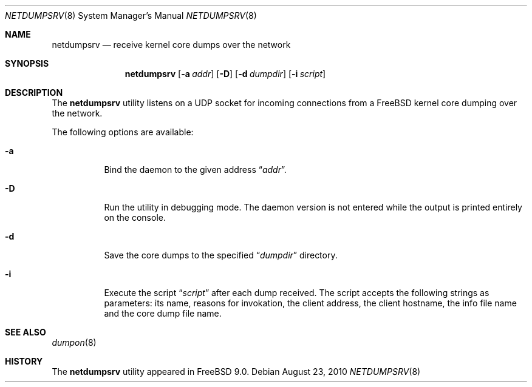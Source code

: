 .\" Copyright (c) 2010 Sandvine Incorporated. All rights reserved.
.\"
.\" Redistribution and use in source and binary forms, with or without
.\" modification, are permitted provided that the following conditions
.\" are met:
.\" 1. Redistributions of source code must retain the above copyright
.\"    notice, this list of conditions and the following disclaimer.
.\" 2. Redistributions in binary form must reproduce the above copyright
.\"    notice, this list of conditions and the following disclaimer in the
.\"    documentation and/or other materials provided with the distribution.
.\"
.\" THIS SOFTWARE IS PROVIDED BY THE AUTHOR AND CONTRIBUTORS ``AS IS'' AND
.\" ANY EXPRESS OR IMPLIED WARRANTIES, INCLUDING, BUT NOT LIMITED TO, THE
.\" IMPLIED WARRANTIES OF MERCHANTABILITY AND FITNESS FOR A PARTICULAR PURPOSE
.\" ARE DISCLAIMED.  IN NO EVENT SHALL THE AUTHOR OR CONTRIBUTORS BE LIABLE
.\" FOR ANY DIRECT, INDIRECT, INCIDENTAL, SPECIAL, EXEMPLARY, OR CONSEQUENTIAL
.\" DAMAGES (INCLUDING, BUT NOT LIMITED TO, PROCUREMENT OF SUBSTITUTE GOODS
.\" OR SERVICES; LOSS OF USE, DATA, OR PROFITS; OR BUSINESS INTERRUPTION)
.\" HOWEVER CAUSED AND ON ANY THEORY OF LIABILITY, WHETHER IN CONTRACT, STRICT
.\" LIABILITY, OR TORT (INCLUDING NEGLIGENCE OR OTHERWISE) ARISING IN ANY WAY
.\" OUT OF THE USE OF THIS SOFTWARE, EVEN IF ADVISED OF THE POSSIBILITY OF
.\" SUCH DAMAGE.
.\"
.\" $FreeBSD$
.\"
.Dd August 23, 2010
.Dt NETDUMPSRV 8
.Os
.Sh NAME
.Nm netdumpsrv
.Nd receive kernel core dumps over the network
.Sh SYNOPSIS
.Nm
.Op Fl a Ar addr
.Op Fl D
.Op Fl d Ar dumpdir
.Op Fl i Ar script
.Sh DESCRIPTION
The
.Nm
utility listens on a UDP socket for incoming connections
from a
.Fx
kernel core dumping over the network.
.Pp
The following options are available:
.Bl -tag -width indent
.It Fl a
Bind the daemon to the given address
.Dq Pa addr .
.It Fl D
Run the utility in debugging mode.
The daemon version is not entered while the output
is printed entirely on the console.
.It Fl d
Save the core dumps to the specified
.Dq Pa dumpdir
directory.
.It Fl i
Execute the script
.Dq Pa script
after each dump received.
The script accepts the following strings as parameters:
its name,
reasons for invokation,
the client address,
the client hostname,
the info file name and the core dump file name.
.El
.Sh SEE ALSO
.Xr dumpon 8
.Sh HISTORY
The
.Nm
utility appeared in
.Fx 9.0 .
